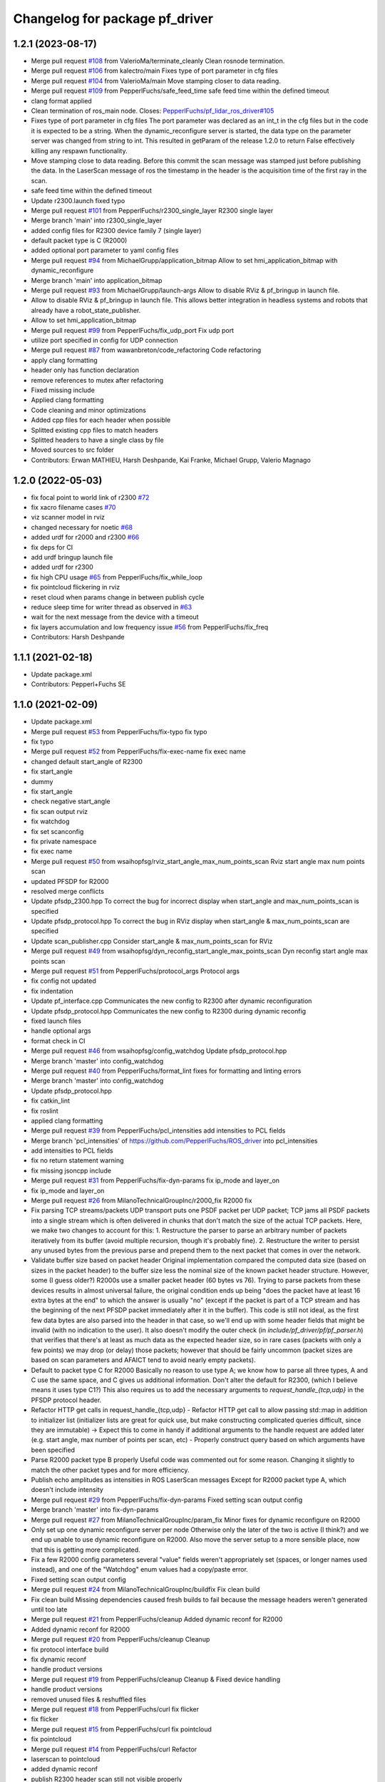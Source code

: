 ^^^^^^^^^^^^^^^^^^^^^^^^^^^^^^^
Changelog for package pf_driver
^^^^^^^^^^^^^^^^^^^^^^^^^^^^^^^

1.2.1 (2023-08-17)
-----------
* Merge pull request `#108 <https://github.com/PepperlFuchs/pf_lidar_ros_driver/issues/108>`_ from ValerioMa/terminate_cleanly
  Clean rosnode termination.
* Merge pull request `#106 <https://github.com/PepperlFuchs/pf_lidar_ros_driver/issues/106>`_ from kalectro/main
  Fixes type of port parameter in cfg files
* Merge pull request `#104 <https://github.com/PepperlFuchs/pf_lidar_ros_driver/issues/104>`_ from ValerioMa/main
  Move stamping closer to data reading.
* Merge pull request `#109 <https://github.com/PepperlFuchs/pf_lidar_ros_driver/issues/109>`_ from PepperlFuchs/safe_feed_time
  safe feed time within the defined timeout
* clang format applied
* Clean termination of ros_main node.
  Closes: `PepperlFuchs/pf_lidar_ros_driver#105 <https://github.com/PepperlFuchs/pf_lidar_ros_driver/issues/105>`_
* Fixes type of port parameter in cfg files
  The port parameter was declared as an int_t in the cfg files but in the
  code it is expected to be a string. When the dynamic_reconfigure server
  is started, the data type on the parameter server was changed from
  string to int. This resulted in getParam of the release 1.2.0 to return
  False effectively killing any respawn functionality.
* Move stamping close to data reading.
  Before this commit the scan message was stamped just before publishing the
  data. In the LaserScan message of ros the timestamp in the header is
  the acquisition time of the first ray in the scan.
* safe feed time within the defined timeout
* Update r2300.launch
  fixed typo
* Merge pull request `#101 <https://github.com/PepperlFuchs/pf_lidar_ros_driver/issues/101>`_ from PepperlFuchs/r2300_single_layer
  R2300 single layer
* Merge branch 'main' into r2300_single_layer
* added config files for R2300 device family 7 (single layer)
* default packet type is C (R2000)
* added optional port parameter to yaml config files
* Merge pull request `#94 <https://github.com/PepperlFuchs/pf_lidar_ros_driver/issues/94>`_ from MichaelGrupp/application_bitmap
  Allow to set hmi_application_bitmap with dynamic_reconfigure
* Merge branch 'main' into application_bitmap
* Merge pull request `#93 <https://github.com/PepperlFuchs/pf_lidar_ros_driver/issues/93>`_ from MichaelGrupp/launch-args
  Allow to disable RViz & pf_bringup in launch file.
* Allow to disable RViz & pf_bringup in launch file.
  This allows better integration in headless systems and robots that
  already have a robot_state_publisher.
* Allow to set hmi_application_bitmap
* Merge pull request `#99 <https://github.com/PepperlFuchs/pf_lidar_ros_driver/issues/99>`_ from PepperlFuchs/fix_udp_port
  Fix udp port
* utilize port specified in config for UDP connection
* Merge pull request `#87 <https://github.com/PepperlFuchs/pf_lidar_ros_driver/issues/87>`_ from wawanbreton/code_refactoring
  Code refactoring
* apply clang formatting
* header only has function declaration
* remove references to mutex after refactoring
* Fixed missing include
* Applied clang formatting
* Code cleaning and minor optimizations
* Added cpp files for each header when possible
* Splitted existing cpp files to match headers
* Splitted headers to have a single class by file
* Moved sources to src folder
* Contributors: Erwan MATHIEU, Harsh Deshpande, Kai Franke, Michael Grupp, Valerio Magnago

1.2.0 (2022-05-03)
-------------------
* fix focal point to world link of r2300 `#72 <https://github.com/PepperlFuchs/pf_lidar_ros_driver/issues/72>`_ 
* fix xacro filename cases `#70 <https://github.com/PepperlFuchs/pf_lidar_ros_driver/issues/70>`_ 
* viz scanner model in rviz
* changed necessary for noetic `#68 <https://github.com/PepperlFuchs/pf_lidar_ros_driver/issues/68>`_
* added urdf for r2000 and r2300 `#66 <https://github.com/PepperlFuchs/pf_lidar_ros_driver/issues/66>`_
* fix deps for CI
* add urdf bringup launch file
* added urdf for r2300
* fix high CPU usage `#65 <https://github.com/PepperlFuchs/pf_lidar_ros_driver/issues/65>`_ from PepperlFuchs/fix_while_loop
* fix pointcloud flickering in rviz
* reset cloud when params change in between publish cycle
* reduce sleep time for writer thread as observed in `#63 <https://github.com/PepperlFuchs/pf_lidar_ros_driver/issues/63#issuecomment-889831408>`_
* wait for the next message from the device with a timeout
* fix layers accumulation and low frequency issue `#56 <https://github.com/PepperlFuchs/pf_lidar_ros_driver/issues/56>`_ from PepperlFuchs/fix_freq
* Contributors: Harsh Deshpande

1.1.1 (2021-02-18)
-------------------
* Update package.xml
* Contributors: Pepperl+Fuchs SE

1.1.0 (2021-02-09)
-------------------
* Update package.xml
* Merge pull request `#53 <https://github.com/PepperlFuchs/pf_lidar_ros_driver/issues/53>`_ from PepperlFuchs/fix-typo
  fix typo
* fix typo
* Merge pull request `#52 <https://github.com/PepperlFuchs/pf_lidar_ros_driver/issues/52>`_ from PepperlFuchs/fix-exec-name
  fix exec name
* changed default start_angle of R2300
* fix start_angle
* dummy
* fix start_angle
* check negative start_angle
* fix scan output rviz
* fix watchdog
* fix set scanconfig
* fix private namespace
* fix exec name
* Merge pull request `#50 <https://github.com/PepperlFuchs/pf_lidar_ros_driver/issues/50>`_ from wsaihopfsg/rviz_start_angle_max_num_points_scan
  Rviz start angle max num points scan
* updated PFSDP for R2000
* resolved merge conflicts
* Update pfsdp_2300.hpp
  To correct the bug for incorrect display when start_angle and max_num_points_scan is specified
* Update pfsdp_protocol.hpp
  To correct the bug in RViz display when start_angle & max_num_points_scan are specified
* Update scan_publisher.cpp
  Consider start_angle & max_num_points_scan for RViz
* Merge pull request `#49 <https://github.com/PepperlFuchs/pf_lidar_ros_driver/issues/49>`_ from wsaihopfsg/dyn_reconfig_start_angle_max_points_scan
  Dyn reconfig start angle max points scan
* Merge pull request `#51 <https://github.com/PepperlFuchs/pf_lidar_ros_driver/issues/51>`_ from PepperlFuchs/protocol_args
  Protocol args
* fix config not updated
* fix indentation
* Update pf_interface.cpp
  Communicates the new config to R2300 after dynamic reconfiguration
* Update pfsdp_protocol.hpp
  Communicates the new config to R2300 during dynamic reconfig
* fixed launch files
* handle optional args
* format check in CI
* Merge pull request `#46 <https://github.com/PepperlFuchs/pf_lidar_ros_driver/issues/46>`_ from wsaihopfsg/config_watchdog
  Update pfsdp_protocol.hpp
* Merge branch 'master' into config_watchdog
* Merge pull request `#40 <https://github.com/PepperlFuchs/pf_lidar_ros_driver/issues/40>`_ from PepperlFuchs/format_lint
  fixes for formatting and linting errors
* Merge branch 'master' into config_watchdog
* Update pfsdp_protocol.hpp
* fix catkin_lint
* fix roslint
* applied clang formatting
* Merge pull request `#39 <https://github.com/PepperlFuchs/pf_lidar_ros_driver/issues/39>`_ from PepperlFuchs/pcl_intensities
  add intensities to PCL fields
* Merge branch 'pcl_intensities' of https://github.com/PepperlFuchs/ROS_driver into pcl_intensities
* add intensities to PCL fields
* fix no return statement warning
* fix missing jsoncpp include
* Merge pull request `#31 <https://github.com/PepperlFuchs/pf_lidar_ros_driver/issues/31>`_ from PepperlFuchs/fix-dyn-params
  fix ip_mode and layer_on
* fix ip_mode and layer_on
* Merge pull request `#26 <https://github.com/PepperlFuchs/pf_lidar_ros_driver/issues/26>`_ from MilanoTechnicalGroupInc/r2000_fix
  R2000 fix
* Fix parsing TCP streams/packets
  UDP transport puts one PSDF packet per UDP packet; TCP jams all PSDF packets into a single stream which is often delivered in chunks that don't match the size of the actual TCP packets.
  Here, we make two changes to account for this:
  1. Restructure the parser to parse an arbitrary number of packets iteratively from its buffer (avoid multiple recursion, though it's probably fine).
  2. Restructure the writer to persist any unused bytes from the previous parse and prepend them to the next packet that comes in over the network.
* Validate buffer size based on packet header
  Original implementation compared the computed data size (based on sizes in the packet header) to the buffer size less the nominal size of the known packet header structure.  However, some (I guess older?) R2000s use a smaller packet header (60 bytes vs 76).  Trying to parse packets from these devices results in almost universal failure, the original condition ends up being "does the packet have at least 16 extra bytes at the end" to which the answer is usually "no" (except if the packet is part of a TCP stream and has the beginning of the next PFSDP packet immediately after it in the buffer).
  This code is still not ideal, as the first few data bytes are also parsed into the header in that case, so we'll end up with some header fields that might be invalid (with no indication to the user).  It also doesn't modify the outer check (in `include/pf_driver/pf/pf_parser.h`) that verifies that there's at least as much data as the expected header size, so in rare cases (packets with only a few points) we may drop (or delay) those packets; however that should be fairly uncommon (packet sizes are based on scan parameters and AFAICT tend to avoid nearly empty packets).
* Default to packet type C for R2000
  Basically no reason to use type A; we know how to parse all three types, A and C use the same space, and C gives us additional information.
  Don't alter the default for R2300, (which I believe means it uses type C1?)
  This also requires us to add the necessary arguments to `request_handle\_{tcp,udp}` in the PFSDP protocol header.
* Refactor HTTP get calls in request_handle\_{tcp,udp}
  - Refactor HTTP get call to allow passing std::map in addition to initializer list (initializer lists are great for quick use, but make constructing complicated queries difficult, since they are immutable)
  -> Expect this to come in handy if additional arguments to the handle request are added later (e.g. start angle, max number of points per scan, etc)
  - Properly construct query based on which arguments have been specified
* Parse R2000 packet type B properly
  Useful code was commented out for some reason.  Changing it slightly to
  match the other packet types and for more efficiency.
* Publish echo amplitudes as intensities in ROS LaserScan messages
  Except for R2000 packet type A, which doesn't include intensity
* Merge pull request `#29 <https://github.com/PepperlFuchs/pf_lidar_ros_driver/issues/29>`_ from PepperlFuchs/fix-dyn-params
  Fixed setting scan output config
* Merge branch 'master' into fix-dyn-params
* Merge pull request `#27 <https://github.com/PepperlFuchs/pf_lidar_ros_driver/issues/27>`_ from MilanoTechnicalGroupInc/param_fix
  Minor fixes for dynamic reconfigure on R2000
* Only set up one dynamic reconfigure server per node
  Otherwise only the later of the two is active (I think?) and we end up unable to use dynamic reconfigure on R2000.
  Also move the server setup to a more sensible place, now that this is
  getting more complicated.
* Fix a few R2000 config parameters
  several "value" fields weren't appropriately set (spaces, or longer names used instead), and one of the "Watchdog" enum values had a copy/paste error.
* Fixed setting scan output config
* Merge pull request `#24 <https://github.com/PepperlFuchs/pf_lidar_ros_driver/issues/24>`_ from MilanoTechnicalGroupInc/buildfix
  Fix clean build
* Fix clean build
  Missing dependencies caused fresh builds to fail because the message
  headers weren't generated until too late
* Merge pull request `#21 <https://github.com/PepperlFuchs/pf_lidar_ros_driver/issues/21>`_ from PepperlFuchs/cleanup
  Added dynamic reconf for R2000
* Added dynamic reconf for R2000
* Merge pull request `#20 <https://github.com/PepperlFuchs/pf_lidar_ros_driver/issues/20>`_ from PepperlFuchs/cleanup
  Cleanup
* fix protocol interface build
* fix dynamic reconf
* handle product versions
* Merge pull request `#19 <https://github.com/PepperlFuchs/pf_lidar_ros_driver/issues/19>`_ from PepperlFuchs/cleanup
  Cleanup & Fixed device handling
* handle product versions
* removed unused files & reshuffled files
* Merge pull request `#18 <https://github.com/PepperlFuchs/pf_lidar_ros_driver/issues/18>`_ from PepperlFuchs/curl
  fix flicker
* fix flicker
* Merge pull request `#15 <https://github.com/PepperlFuchs/pf_lidar_ros_driver/issues/15>`_ from PepperlFuchs/curl
  fix pointcloud
* fix pointcloud
* Merge pull request `#14 <https://github.com/PepperlFuchs/pf_lidar_ros_driver/issues/14>`_ from PepperlFuchs/curl
  Refactor
* laserscan to pointcloud
* added dynamic reconf
* publish R2300 header
  scan still not visible properly
* R2000 with data parsing
* revamped transport
* replaced cpprestsdk with curlpp
* scan publisher
* Initializes R2300
* complete pipeline for R2000 packet A
* publishes scans with full message
  TODO: display is not correct
* pipeline from TCP to publish header
* removed files
* simplified buf read
* Refactored code. Handles connection well
  TODO: parse data
* added lock-free queue
* moved files
* removed / moved files
* Merge pull request `#13 <https://github.com/PepperlFuchs/pf_lidar_ros_driver/issues/13>`_ from PepperlFuchs/protocol_classes
  Protocol classes
* message for param not found
* added new dynamic params
* Merge branch 'master' of https://github.com/PepperlFuchs/ROS_driver
* separate classes for R2000 and R2300
* install workspace
* Merge pull request `#5 <https://github.com/PepperlFuchs/pf_lidar_ros_driver/issues/5>`_ from MilanoTechnicalGroupInc/master
  Update r2300_allscans launch file to pass args
* Merge pull request `#11 <https://github.com/PepperlFuchs/pf_lidar_ros_driver/issues/11>`_ from PepperlFuchs/fix_compile
  Fix compile
* Merge branch 'master' into fix_compile
* Fixed gitk issues
* clang formatting
* Added ROS tests
* Imrpoved error handling for PFSDP
* Added gtests
  Currently only for HTTPInterface, need to extend it to other classes
* Added error checking for HTTP GET
* [WIP] added error handling for protocol
* Applied clang formatting
* [WIP] Small test to de-serialize packet header using ROS
* Merge pull request `#8 <https://github.com/PepperlFuchs/pf_lidar_ros_driver/issues/8>`_ from PepperlFuchs/merge_scans
  merges all laser scans into pointcloud
* Merge branch 'master' into merge_scans
* merges all laser scans into pointcloud
* Merge pull request `#7 <https://github.com/PepperlFuchs/pf_lidar_ros_driver/issues/7>`_ from PepperlFuchs/ros_serialization
  Ros serialization
* clang formatting
* Added ROS tests
* Imrpoved error handling for PFSDP
* Added gtests
  Currently only for HTTPInterface, need to extend it to other classes
* Added error checking for HTTP GET
* [WIP] added error handling for protocol
* Applied clang formatting
* [WIP] Small test to de-serialize packet header using ROS
* Merge pull request `#6 <https://github.com/PepperlFuchs/pf_lidar_ros_driver/issues/6>`_ from PepperlFuchs/dyn_recfg
  Dynamic reconfigure
* Merge branch 'master' into dyn_recfg
* Update r2300_allscans launch file to pass args
* Merge pull request `#4 <https://github.com/PepperlFuchs/pf_lidar_ros_driver/issues/4>`_ from PepperlFuchs/issue_ip
  Fixed hard-coded host address
* Fixed hard-coded host address
* Added dynamic reconfigure for scan_frequency parameter
* Fixed calculations for angle_min and angle_max
* Sets timestamp and angular_increment from ROS message
  Calculates time_increment from timestamp
* Invalid echoes set to NAN
* Merge pull request `#10 <https://github.com/PepperlFuchs/pf_lidar_ros_driver/issues/10>`_ from ipa320/rings
  Fixed angle_min and angle_max
* Fixed angle_min and angle_max
* Merge pull request `#9 <https://github.com/PepperlFuchs/pf_lidar_ros_driver/issues/9>`_ from ipa320/rings
  Added static_transform to visualize R2300 rings
* Starts only 1 publisher in case of R2000
* Added static transforms to viz all rings as per datasheet
* Merge pull request `#8 <https://github.com/PepperlFuchs/pf_lidar_ros_driver/issues/8>`_ from ipa320/rings
  Rings
* publishes rings with respective frame_id
* Visualizes data cleanly without crash
* Changed string to basic_string<u_char>
* Merge pull request `#7 <https://github.com/PepperlFuchs/pf_lidar_ros_driver/issues/7>`_ from ipa320/rings
  Publishes rings on respective topics
* Publishes rings on respective topics
* Merge pull request `#6 <https://github.com/PepperlFuchs/pf_lidar_ros_driver/issues/6>`_ from ipa320/generic
  Generic code for R2000 and R2300
* Generic code for R2000 and R2300
* Applied clang-format
* Added Apache 2.0 license
* Basic working code for R2300
* Contributors: Andres, Ben Kurtz, Benjamin Kurtz, Harsh Deshpande, Pepperl+Fuchs AG, Pepperl+Fuchs SE, wsaihopfsg
